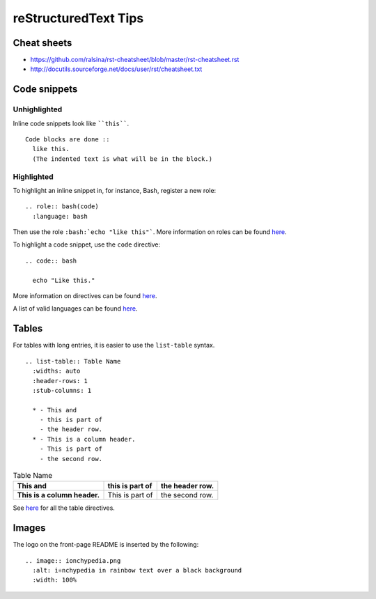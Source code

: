 =====================
reStructuredText Tips
=====================

Cheat sheets
------------
* https://github.com/ralsina/rst-cheatsheet/blob/master/rst-cheatsheet.rst
* http://docutils.sourceforge.net/docs/user/rst/cheatsheet.txt

Code snippets
-------------

Unhighlighted
^^^^^^^^^^^^^
Inline code snippets look like ````this````.

::

  Code blocks are done ::
    like this.
    (The indented text is what will be in the block.)

Highlighted
^^^^^^^^^^^
To highlight an inline snippet in, for instance, Bash, register a new role: ::

  .. role:: bash(code)
    :language: bash

Then use the role ``:bash:`echo "like this"```. More information on roles can be found `here <http://docutils.sourceforge.net/docs/ref/rst/roles.html>`__.

To highlight a code snippet, use the ``code`` directive: ::

  .. code:: bash

    echo "Like this."

More information on directives can be found `here <http://docutils.sourceforge.net/docs/ref/rst/directives.html>`__.

A list of valid languages can be found `here <http://pygments.org/docs/lexers/>`__.

Tables
------
For tables with long entries, it is easier to use the ``list-table`` syntax.

::

  .. list-table:: Table Name
    :widths: auto
    :header-rows: 1
    :stub-columns: 1

    * - This and
      - this is part of
      - the header row.
    * - This is a column header.
      - This is part of
      - the second row.

.. list-table:: Table Name
  :widths: auto
  :header-rows: 1
  :stub-columns: 1

  * - This and
    - this is part of
    - the header row.
  * - This is a column header.
    - This is part of
    - the second row.

See `here <http://www.sphinx-doc.org/en/master/usage/restructuredtext/directives.html#table-directives>`__ for all the table directives.

Images
------
The logo on the front-page README is inserted by the following: ::

  .. image:: ionchypedia.png
    :alt: i⚛️nchypedia in rainbow text over a black background
    :width: 100%
